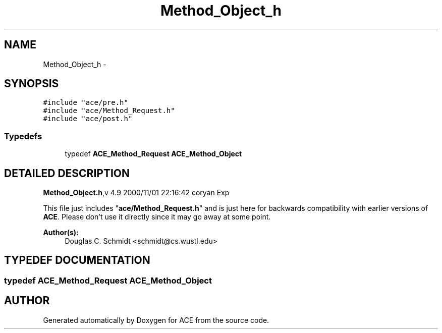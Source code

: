 .TH Method_Object_h 3 "5 Oct 2001" "ACE" \" -*- nroff -*-
.ad l
.nh
.SH NAME
Method_Object_h \- 
.SH SYNOPSIS
.br
.PP
\fC#include "ace/pre.h"\fR
.br
\fC#include "ace/Method_Request.h"\fR
.br
\fC#include "ace/post.h"\fR
.br

.SS Typedefs

.in +1c
.ti -1c
.RI "typedef \fBACE_Method_Request\fR \fBACE_Method_Object\fR"
.br
.in -1c
.SH DETAILED DESCRIPTION
.PP 
.PP
\fBMethod_Object.h\fR,v 4.9 2000/11/01 22:16:42 coryan Exp
.PP
This file just includes "\fBace/Method_Request.h\fR" and is just here for backwards compatibility with earlier versions of \fBACE\fR. Please don't use it directly since it may go away at some point.
.PP
\fBAuthor(s): \fR
.in +1c
 Douglas C. Schmidt <schmidt@cs.wustl.edu>
.PP
.SH TYPEDEF DOCUMENTATION
.PP 
.SS typedef \fBACE_Method_Request\fR ACE_Method_Object
.PP
.SH AUTHOR
.PP 
Generated automatically by Doxygen for ACE from the source code.